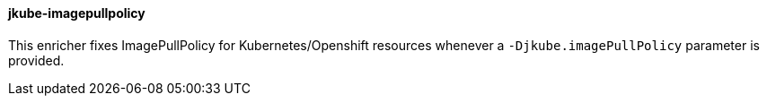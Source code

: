 [[jkube-imagepullpolicy]]
==== jkube-imagepullpolicy

This enricher fixes ImagePullPolicy for Kubernetes/Openshift resources whenever a `-Djkube.imagePullPolicy` parameter is provided.